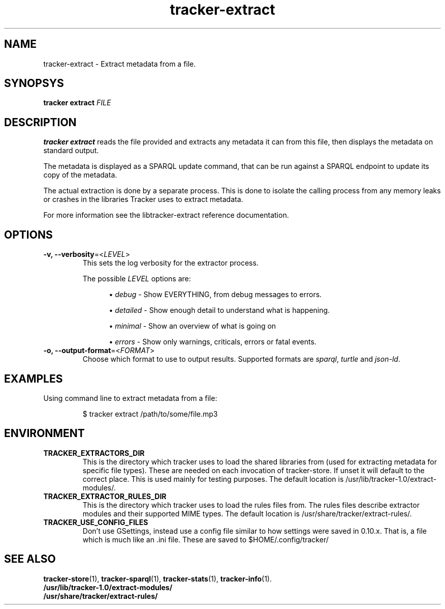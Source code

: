.TH tracker-extract 1 "April 2016" GNU "User Commands"

.SH NAME
tracker-extract \- Extract metadata from a file.

.SH SYNOPSYS
\fBtracker extract\fR \fIFILE\fR

.SH DESCRIPTION
.B tracker extract
reads the file provided and extracts any metadata it can from this
file, then displays the metadata on standard output.

The metadata is displayed as a SPARQL update command, that can be run against
a SPARQL endpoint to update its copy of the metadata.

The actual extraction is done by a separate process. This is done to isolate
the calling process from any memory leaks or crashes in the libraries Tracker
uses to extract metadata.

For more information see the libtracker-extract reference documentation.

.SH OPTIONS
.TP
.B \-v, \-\-verbosity\fR=<\fILEVEL\fR>
This sets the log verbosity for the extractor process.

The possible \fILEVEL\fR options are:
.sp
.RS 12
.ie n \{\
\h'-04'\(bu\h'+03'\c
.\}
.el \{\
.sp -1
.IP \(bu 2.3
.\}
\fIdebug\fR
\- Show EVERYTHING, from debug messages to errors.
.sp
.ie n \{\
\h'-04'\(bu\h'+03'\c
.\}
.el \{\
.IP \(bu 2.3
.\}
\fIdetailed\fR
\- Show enough detail to understand what is happening.
.sp
.ie n \{\
\h'-04'\(bu\h'+03'\c
.\}
.el \{\
.sp -1
.IP \(bu 2.3
.\}
\fIminimal\fR
\- Show an overview of what is going on
.sp
.ie n \{\
\h'-04'\(bu\h'+03'\c
.\}
.el \{\
.sp -1
.IP \(bu 2.3
.\}
\fIerrors\fR
\- Show only warnings, criticals, errors or fatal events.
.RE

.TP
.B \-o, \-\-output-format\fR=<\fIFORMAT\fR>
Choose which format to use to output results. Supported formats are
\fIsparql\fR, \fIturtle\fR and \fIjson-ld\fR.

.SH EXAMPLES
.TP
Using command line to extract metadata from a file:

.BR
$ tracker extract /path/to/some/file.mp3

.SH ENVIRONMENT
.TP
.B TRACKER_EXTRACTORS_DIR
This is the directory which tracker uses to load the shared libraries
from (used for extracting metadata for specific file types). These are
needed on each invocation of tracker-store. If unset it will default
to the correct place. This is used mainly for testing purposes. The
default location is /usr/lib/tracker-1.0/extract-modules/.
.TP
.B TRACKER_EXTRACTOR_RULES_DIR
This is the directory which tracker uses to load the rules files from.
The rules files describe extractor modules and their supported MIME
types. The default location is /usr/share/tracker/extract-rules/.
.TP
.B TRACKER_USE_CONFIG_FILES
Don't use GSettings, instead use a config file similar to how settings
were saved in 0.10.x. That is, a file which is much like an .ini file.
These are saved to $HOME/.config/tracker/

.SH SEE ALSO
.BR tracker-store (1),
.BR tracker-sparql (1),
.BR tracker-stats (1),
.BR tracker-info (1).
.TP
.BR /usr/lib/tracker-1.0/extract-modules/
.TP
.BR /usr/share/tracker/extract-rules/
